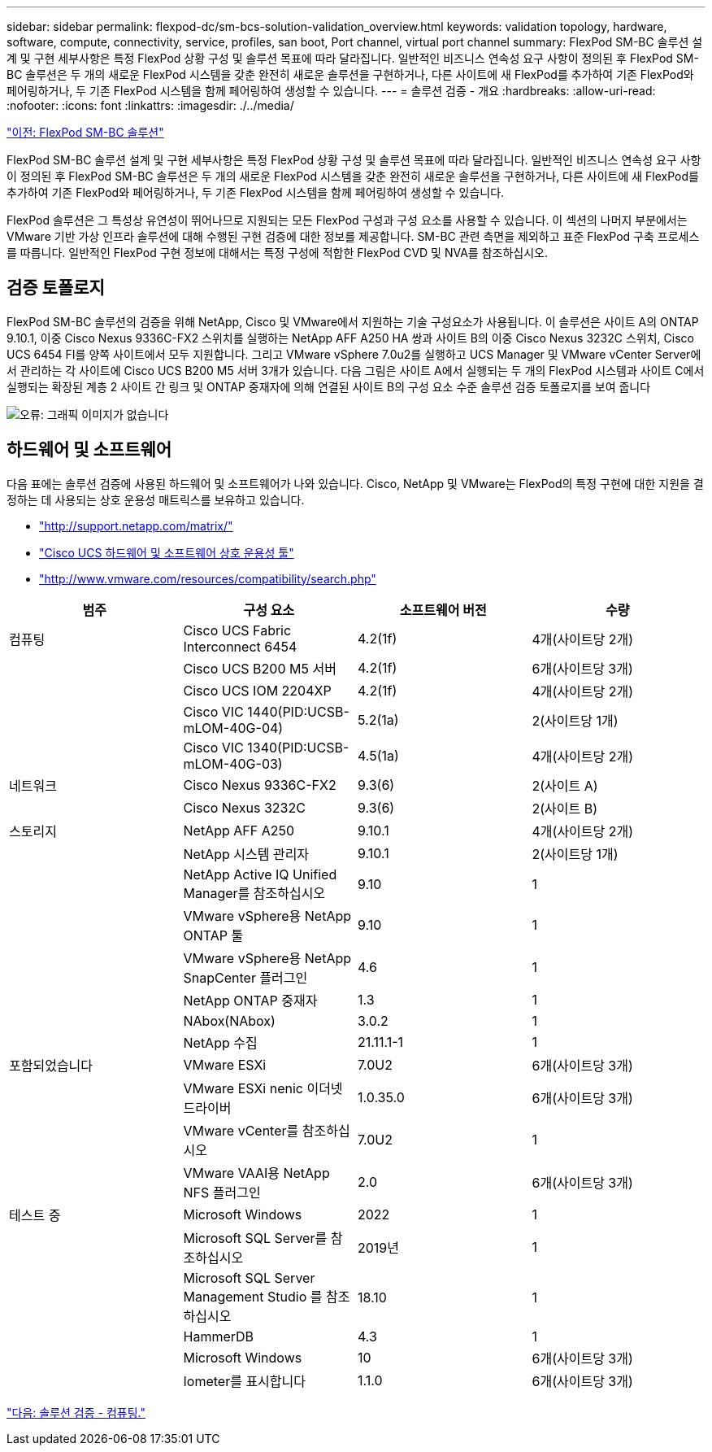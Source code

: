 ---
sidebar: sidebar 
permalink: flexpod-dc/sm-bcs-solution-validation_overview.html 
keywords: validation topology, hardware, software, compute, connectivity, service, profiles, san boot, Port channel, virtual port channel 
summary: FlexPod SM-BC 솔루션 설계 및 구현 세부사항은 특정 FlexPod 상황 구성 및 솔루션 목표에 따라 달라집니다. 일반적인 비즈니스 연속성 요구 사항이 정의된 후 FlexPod SM-BC 솔루션은 두 개의 새로운 FlexPod 시스템을 갖춘 완전히 새로운 솔루션을 구현하거나, 다른 사이트에 새 FlexPod를 추가하여 기존 FlexPod와 페어링하거나, 두 기존 FlexPod 시스템을 함께 페어링하여 생성할 수 있습니다. 
---
= 솔루션 검증 - 개요
:hardbreaks:
:allow-uri-read: 
:nofooter: 
:icons: font
:linkattrs: 
:imagesdir: ./../media/


link:sm-bcs-flexpod-sm-bc-solution.html["이전: FlexPod SM-BC 솔루션"]

FlexPod SM-BC 솔루션 설계 및 구현 세부사항은 특정 FlexPod 상황 구성 및 솔루션 목표에 따라 달라집니다. 일반적인 비즈니스 연속성 요구 사항이 정의된 후 FlexPod SM-BC 솔루션은 두 개의 새로운 FlexPod 시스템을 갖춘 완전히 새로운 솔루션을 구현하거나, 다른 사이트에 새 FlexPod를 추가하여 기존 FlexPod와 페어링하거나, 두 기존 FlexPod 시스템을 함께 페어링하여 생성할 수 있습니다.

FlexPod 솔루션은 그 특성상 유연성이 뛰어나므로 지원되는 모든 FlexPod 구성과 구성 요소를 사용할 수 있습니다. 이 섹션의 나머지 부분에서는 VMware 기반 가상 인프라 솔루션에 대해 수행된 구현 검증에 대한 정보를 제공합니다. SM-BC 관련 측면을 제외하고 표준 FlexPod 구축 프로세스를 따릅니다. 일반적인 FlexPod 구현 정보에 대해서는 특정 구성에 적합한 FlexPod CVD 및 NVA를 참조하십시오.



== 검증 토폴로지

FlexPod SM-BC 솔루션의 검증을 위해 NetApp, Cisco 및 VMware에서 지원하는 기술 구성요소가 사용됩니다. 이 솔루션은 사이트 A의 ONTAP 9.10.1, 이중 Cisco Nexus 9336C-FX2 스위치를 실행하는 NetApp AFF A250 HA 쌍과 사이트 B의 이중 Cisco Nexus 3232C 스위치, Cisco UCS 6454 FI를 양쪽 사이트에서 모두 지원합니다. 그리고 VMware vSphere 7.0u2를 실행하고 UCS Manager 및 VMware vCenter Server에서 관리하는 각 사이트에 Cisco UCS B200 M5 서버 3개가 있습니다. 다음 그림은 사이트 A에서 실행되는 두 개의 FlexPod 시스템과 사이트 C에서 실행되는 확장된 계층 2 사이트 간 링크 및 ONTAP 중재자에 의해 연결된 사이트 B의 구성 요소 수준 솔루션 검증 토폴로지를 보여 줍니다

image:sm-bcs-image16.png["오류: 그래픽 이미지가 없습니다"]



== 하드웨어 및 소프트웨어

다음 표에는 솔루션 검증에 사용된 하드웨어 및 소프트웨어가 나와 있습니다. Cisco, NetApp 및 VMware는 FlexPod의 특정 구현에 대한 지원을 결정하는 데 사용되는 상호 운용성 매트릭스를 보유하고 있습니다.

* http://support.netapp.com/matrix/["http://support.netapp.com/matrix/"^]
* http://www.cisco.com/web/techdoc/ucs/interoperability/matrix/matrix.html["Cisco UCS 하드웨어 및 소프트웨어 상호 운용성 툴"^]
* http://www.vmware.com/resources/compatibility/search.php["http://www.vmware.com/resources/compatibility/search.php"^]


|===
| 범주 | 구성 요소 | 소프트웨어 버전 | 수량 


| 컴퓨팅 | Cisco UCS Fabric Interconnect 6454 | 4.2(1f) | 4개(사이트당 2개) 


|  | Cisco UCS B200 M5 서버 | 4.2(1f) | 6개(사이트당 3개) 


|  | Cisco UCS IOM 2204XP | 4.2(1f) | 4개(사이트당 2개) 


|  | Cisco VIC 1440(PID:UCSB-mLOM-40G-04) | 5.2(1a) | 2(사이트당 1개) 


|  | Cisco VIC 1340(PID:UCSB-mLOM-40G-03) | 4.5(1a) | 4개(사이트당 2개) 


| 네트워크 | Cisco Nexus 9336C-FX2 | 9.3(6) | 2(사이트 A) 


|  | Cisco Nexus 3232C | 9.3(6) | 2(사이트 B) 


| 스토리지 | NetApp AFF A250 | 9.10.1 | 4개(사이트당 2개) 


|  | NetApp 시스템 관리자 | 9.10.1 | 2(사이트당 1개) 


|  | NetApp Active IQ Unified Manager를 참조하십시오 | 9.10 | 1 


|  | VMware vSphere용 NetApp ONTAP 툴 | 9.10 | 1 


|  | VMware vSphere용 NetApp SnapCenter 플러그인 | 4.6 | 1 


|  | NetApp ONTAP 중재자 | 1.3 | 1 


|  | NAbox(NAbox) | 3.0.2 | 1 


|  | NetApp 수집 | 21.11.1-1 | 1 


| 포함되었습니다 | VMware ESXi | 7.0U2 | 6개(사이트당 3개) 


|  | VMware ESXi nenic 이더넷 드라이버 | 1.0.35.0 | 6개(사이트당 3개) 


|  | VMware vCenter를 참조하십시오 | 7.0U2 | 1 


|  | VMware VAAI용 NetApp NFS 플러그인 | 2.0 | 6개(사이트당 3개) 


| 테스트 중 | Microsoft Windows | 2022 | 1 


|  | Microsoft SQL Server를 참조하십시오 | 2019년 | 1 


|  | Microsoft SQL Server Management Studio 를 참조하십시오 | 18.10 | 1 


|  | HammerDB | 4.3 | 1 


|  | Microsoft Windows | 10 | 6개(사이트당 3개) 


|  | Iometer를 표시합니다 | 1.1.0 | 6개(사이트당 3개) 
|===
link:sm-bcs-compute.html["다음: 솔루션 검증 - 컴퓨팅."]
